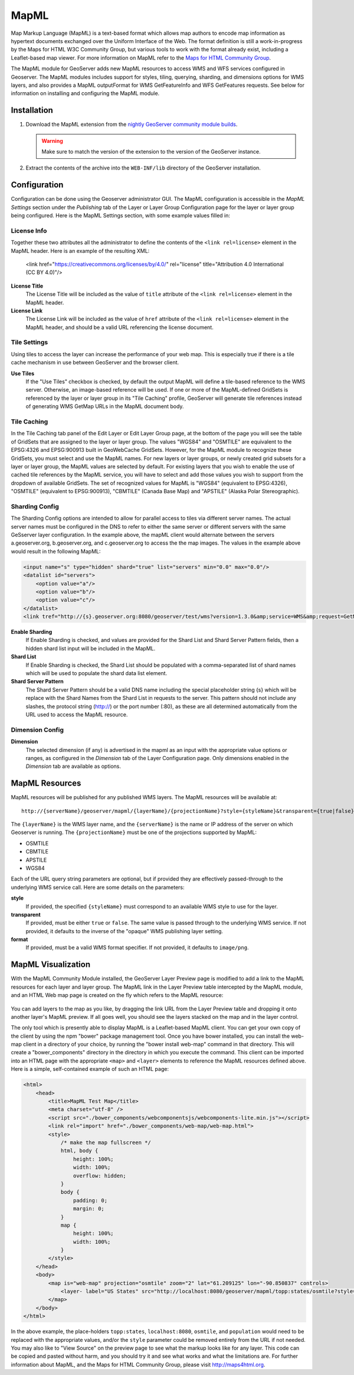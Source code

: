 .. _mapml:

MapML 
=========

Map Markup Language (MapML) is a text-based format which allows map authors to encode map information as hypertext documents exchanged over the Uniform Interface of the Web. The format definition is still a work-in-progress by the Maps for HTML W3C Community Group, but various tools to work with the format already exist, including a Leaflet-based map viewer. For more information on MapML refer to the `Maps for HTML Community Group <https://maps4html.github.io/>`_.

The MapML module for GeoServer adds new MapML resources to access WMS and WFS services configured in Geoserver. The MapML modules includes support for styles, tiling, querying, sharding, and dimensions options for WMS layers, and also provides a MapML outputFormat for WMS GetFeatureInfo and WFS GetFeatures requests. See below for information on installing and configuring the MapML module.


Installation
--------------------

#. Download the MapML extension from the `nightly GeoServer community module builds <https://build.geoserver.org/geoserver/master/community-latest/>`_.

   .. warning:: Make sure to match the version of the extension to the version of the GeoServer instance.

#. Extract the contents of the archive into the ``WEB-INF/lib`` directory of the GeoServer installation.


Configuration
-------------

Configuration can be done using the Geoserver administrator GUI. The MapML configuration is accessible in the *MapML Settings* section under the *Publishing* tab of the Layer or Layer Group Configuration page for the layer or layer group being configured. Here is the MapML Settings section, with some example values filled in:

.. figure:: images/mapml_config_ui.png

License Info
^^^^^^^^^^^^

Together these two attributes all the administrator to define the contents of the ``<link rel=license>`` element in the MapML header. Here is an example of the resulting XML:

  <link href="https://creativecommons.org/licenses/by/4.0/" rel="license" title="Attribution 4.0 International (CC BY 4.0)"/>

**License Title**
  The License Title will be included as the value of ``title`` attribute of the ``<link rel=license>`` element in the MapML header.

**License Link**
  The License Link will be included as the value of ``href`` attribute of the ``<link rel=license>`` element in the MapML header, and should be a valid URL referencing the license document.


Tile Settings
^^^^^^^^^^^^^

Using tiles to access the layer can increase the performance of your web map. This is especially true if there is a tile cache mechanism in use between GeoServer and the browser client.

**Use Tiles**
  If the "Use Tiles" checkbox is checked, by default the output MapML will define a tile-based reference to the WMS server. Otherwise, an image-based reference will be used.  If one or more of the MapML-defined GridSets is referenced by the layer or layer group in its "Tile Caching" profile, GeoServer will generate tile references instead of generating WMS GetMap URLs in the MapML document body.

Tile Caching
^^^^^^^^^^^^

In the Tile Caching tab panel of the Edit Layer or Edit Layer Group page, at the bottom of the page you will see the table of GridSets that are assigned to the layer or layer group.  The values "WGS84" and "OSMTILE" are equivalent to the EPSG:4326 and EPSG:900913 built in GeoWebCache GridSets. However, for the MapML module to recognize these GridSets, you must select and use the MapML names.   For new layers or layer groups, or newly created grid subsets for a layer or layer group, the MapML values are selected by default.  For existing layers that you wish to enable the use of cached tile references by the MapML service, you will have to select and add those values you wish to support from the dropdown of available GridSets.  The set of recognized values for MapML is "WGS84" (equivalent to EPSG:4326), "OSMTILE" (equivalent to EPSG:900913), "CBMTILE" (Canada Base Map) and "APSTILE" (Alaska Polar Stereographic).

.. figure:: images/mapml_tile_caching_panel_ui.png

Sharding Config
^^^^^^^^^^^^^^^^

The Sharding Config options are intended to allow for parallel access to tiles via different server names. The actual server names must be configured in the DNS to refer to either the same server or different servers with the same GeSserver layer configuration. In the example above, the mapML client would alternate between the servers a.geoserver.org, b.geoserver.org, and c.geoserver.org to access the the map images. The values in the example above would result in the following MapML:  

.. code-block:: html

    <input name="s" type="hidden" shard="true" list="servers" min="0.0" max="0.0"/>
    <datalist id="servers">
        <option value="a"/>
        <option value="b"/>
        <option value="c"/>
    </datalist>
    <link tref="http://{s}.geoserver.org:8080/geoserver/test/wms?version=1.3.0&amp;service=WMS&amp;request=GetMap&amp;crs=EPSG:3857&amp;layers=cntry00&amp;styles=&amp;bbox={xmin},{ymin},{xmax},{ymax}&amp;format=image/png&amp;transparent=false&amp;width={w}&amp;height={h}" rel="image"/>


**Enable Sharding**
  If Enable Sharding is checked, and values are provided for the Shard List and Shard Server Pattern fields, then a hidden shard list input will be included in the MapML. 
  
**Shard List**
  If Enable Sharding is checked, the Shard List should be populated with a comma-separated list of shard names which will be used to populate the shard data list element.
  
**Shard Server Pattern**
  The Shard Server Pattern should be a valid DNS name including the special placeholder string {s} which will be replace with the Shard Names from the Shard List in requests to the server. This pattern should not include any slashes, the protocol string (http://) or the port number (:80), as these are all determined automatically from the URL used to access the MapML resource.  


Dimension Config
^^^^^^^^^^^^^^^^

**Dimension**
  The selected dimension (if any) is advertised in the mapml as an input with the appropriate value options or ranges, as configured in the *Dimension* tab of the Layer Configuration page. Only dimensions enabled in the *Dimension* tab are available as options.


MapML Resources
---------------

MapML resources will be published for any published WMS layers. The MapML resources will be available at::

  http://{serverName}/geoserver/mapml/{layerName}/{projectionName}?style={styleName}&transparent={true|false}&format={wmsFormat}
  

The ``{layerName}`` is the WMS layer name, and the ``{serverName}`` is the name or IP address of the server on which Geoserver is running. The ``{projectionName}`` must be one of the projections supported by MapML:

- OSMTILE
- CBMTILE
- APSTILE
- WGS84 

Each of the URL query string parameters are optional, but if provided they are effectively passed-through to the underlying WMS service call. Here are some details on the parameters:

**style**
  If provided, the specified ``{styleName}`` must correspond to an available WMS style to use for the layer.
  
**transparent**
  If provided, must be either ``true`` or ``false``. The same value is passed through to the underlying WMS service. If not provided, it defaults to the inverse of the "opaque" WMS publishing layer setting. 
  
**format**
  If provided, must be a valid WMS format specifier. If not provided, it defaults to ``image/png``. 

MapML Visualization
-------------------

With the MapML Community Module installed, the GeoServer Layer Preview page is modified to add a link to the MapML resources for each layer and layer group.  The MapML link in the Layer Preview table intercepted by the MapML module, and an HTML Web map page is created on the fly which refers to the MapML resource:

.. figure:: images/mapml_preview_ui.png

You can add layers to the map as you like, by dragging the link URL from the Layer Preview table and dropping it onto another layer's MapML preview.  If all goes well, you should see the layers stacked on the map and in the layer control.

The only tool which is presently able to display MapML is a Leaflet-based MapML client. You can get your own copy of the client by using the npm "bower" package management tool.  Once you have bower installed, you can install the web-map client in a directory of your choice, by running the "bower install web-map" command in that directory. This will create a "bower_components" directory in the directory in which you execute the command. This client can be imported into an HTML page with the appropriate ``<map>`` and ``<layer>`` elements to reference the MapML resources defined above. Here is a simple, self-contained example of such an HTML page: 

.. code-block:: html

    <html>
        <head>
            <title>MapML Test Map</title>
            <meta charset="utf-8" />
            <script src="./bower_components/webcomponentsjs/webcomponents-lite.min.js"></script>
            <link rel="import" href="./bower_components/web-map/web-map.html">
            <style>
                /* make the map fullscreen */
                html, body {
                    height: 100%;
                    width: 100%;
                    overflow: hidden;
                }
                body {
                    padding: 0;
                    margin: 0;
                }
                map {
                    height: 100%;
                    width: 100%;
                }
            </style>
        </head>
        <body>
            <map is="web-map" projection="osmtile" zoom="2" lat="61.209125" lon="-90.850837" controls>
                <layer- label="US States" src="http://localhost:8080/geoserver/mapml/topp:states/osmtile?style=population" checked></layer->
            </map>
        </body>
    </html>
    
In the above example, the place-holders ``topp:states``, ``localhost:8080``, ``osmtile``, and ``population`` would need to be replaced with the appropriate values, and/or the ``style`` parameter could be removed entirely from the URL if not needed.  You may also like to "View Source" on the preview page to see what the markup looks like for any layer.  This code can be copied and pasted without harm, and you should try it and see what works and what the limitations are.  For further information about MapML, and the Maps for HTML Community Group, please visit http://maps4html.org.